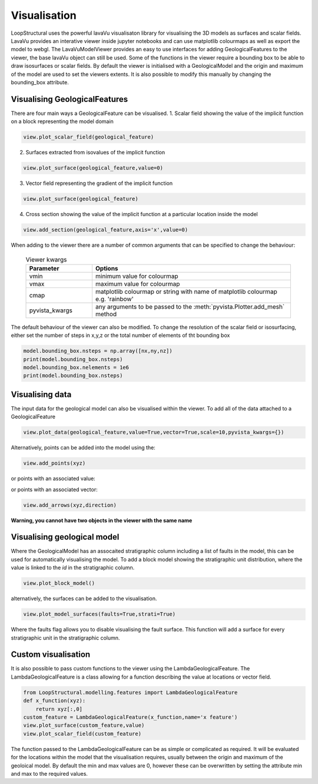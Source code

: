 Visualisation
=================
LoopStructural uses the powerful lavaVu visualisaton library for visualising the 3D models as surfaces and scalar fields.
LavaVu provides an interative viewer inside jupyter notebooks and can use matplotlib colourmaps as well as export the model to webgl.
The LavaVuModelViewer provides an easy to use interfaces for adding GeologicalFeatures to the viewer, the base lavaVu object can still be used.
Some of the functions in the viewer require a bounding box to be able to draw isosurfaces or scalar fields.
By default the viewer is initialised with a GeologicalModel and the origin and maximum of the model are used to set the viewers extents.
It is also possible to modify this manually by changing the bounding_box attribute.

Visualising GeologicalFeatures
------------------------------

There are four main ways a GeologicalFeature can be visualised.
1. Scalar field showing the value of the implicit function on a block representing the model domain

.. code-block::

    view.plot_scalar_field(geological_feature)

2. Surfaces extracted from isovalues of the implicit function

.. code-block::

    view.plot_surface(geological_feature,value=0)

3. Vector field representing the gradient of the implicit function

.. code-block::

    view.plot_surface(geological_feature)

4. Cross section showing the value of the implicit function at a particular location inside the model

.. code-block::

    view.add_section(geological_feature,axis='x',value=0)

When adding to the viewer there are a number of common arguments that can be specified to change the behaviour:

  .. list-table:: Viewer kwargs
      :widths: 25 75
      :header-rows: 1

      * - Parameter
        - Options
      * - vmin
        - minimum value for colourmap
      * - vmax
        - maximum value for colourmap
      * - cmap
        - matplotlib colourmap or string with name of matplotlib colourmap e.g. 'rainbow'
      * - pyvista_kwargs
        - any arguments to be passed to the :meth:`pyvista.Plotter.add_mesh` method
      
The default behaviour of the viewer can also be modified.
To change the resolution of the scalar field or isosurfacing, either set the number of steps in x,y,z or the total number of elements of tht bounding box

.. code-block::
    
    model.bounding_box.nsteps = np.array([nx,ny,nz])
    print(model.bounding_box.nsteps)
    model.bounding_box.nelements = 1e6
    print(model.bounding_box.nsteps)


    
Visualising data
----------------

The input data for the geological model can also be visualised within the viewer. 
To add all of the data attached to a GeologicalFeature

.. code-block::

    view.plot_data(geological_feature,value=True,vector=True,scale=10,pyvista_kwargs={})

Alternatively, points can be added into the model using the:

.. code-block::

    view.add_points(xyz)

or points with an associated value:

.. code-block::
    view.add_points(xyz,scalars=np.array(values))

or points with an associated vector:

.. code-block::

    view.add_arrows(xyz,direction)

**Warning, you cannot have two objects in the viewer with the same name**

Visualising geological model
----------------------------

Where the GeologicalModel has an assocaited stratigraphic column including a list of faults in the model, this can be used for automatically visualising the model.
To add a block model showing the stratigraphic unit distribution, where the value is linked to the *id* in the stratigraphic column.

.. code-block::

    view.plot_block_model()

alternatively, the surfaces can be added to the visualisation.

.. code-block::

    view.plot_model_surfaces(faults=True,strati=True)

Where the faults flag allows you to disable visualising the fault surface. 
This function will add a surface for every stratigraphic unit in the stratigraphic column.

Custom visualisation
--------------------

It is also possible to pass custom functions to the viewer using the LambdaGeologicalFeature.
The LambdaGeologicalFeature is a class allowing for a function describing the value at locations or vector field.

.. code-block::

    from LoopStructural.modelling.features import LambdaGeologicalFeature
    def x_function(xyz):
        return xyz[:,0]
    custom_feature = LambdaGeologicalFeature(x_function,name='x feature')
    view.plot_surface(custom_feature,value)
    view.plot_scalar_field(custom_feature)

The function passed to the LambdaGeologicalFeature can be as simple or complicated as required. 
It will be evaluated for the locations within the model that the visualisation requires, usually between the origin and maximum of the geoloical model.
By default the min and max values are 0, however these can be overwritten by setting the attribute min and max to the required values.




